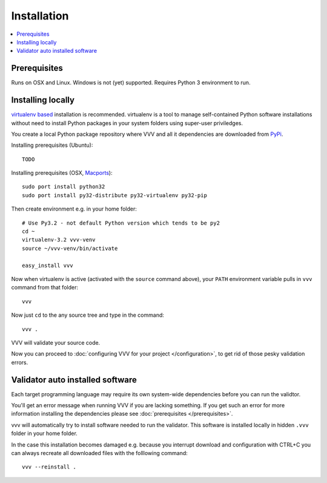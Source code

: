 Installation 
============================

.. contents :: :local:

.. highlight:: console

Prerequisites
----------------

Runs on OSX and Linux. Windows is not (yet) supported. 
Requires Python 3 environment to run. 

Installing locally
--------------------------------------

`virtualenv based <http://pypi.python.org/pypi/virtualenv>`_ installation is recommended. 
virtualenv is a tool to manage self-contained Python software installations without
need to install Python packages in your system folders using super-user priviledges.

You create a local Python package repository
where VVV and all it dependencies are downloaded from `PyPi <http://pypi.python.org>`_.

Installing prerequisites (Ubuntu)::

    TODO

Installing prerequisites (OSX, `Macports <http://www.macports.org>`_)::

    sudo port install python32  
    sudo port install py32-distribute py32-virtualenv py32-pip

Then create environment e.g. in your home folder::

    # Use Py3.2 - not default Python version which tends to be py2
    cd ~
    virtualenv-3.2 vvv-venv
    source ~/vvv-venv/bin/activate

    easy_install vvv

Now when virtualenv is active (activated with the ``source`` command above), your ``PATH``
environment variable pulls in ``vvv`` command from that folder::

    vvv    

Now just ``cd`` to the any source tree and type in the command::
    
    vvv .

VVV will validate your source code.

Now you can proceed to :doc:`configuring VVV for your project </configuration>`,
to get rid of those pesky validation errors.

Validator auto installed software
--------------------------------------

Each target programming language may require its own system-wide
dependencies before you can run the validtor.

You'll get an error message when running VVV if you are lacking something.
If you get such an error for more information installing 
the dependencies please see :doc:`prerequisites </prerequisites>`. 

vvv will automatically try to install software needed to run the
validator. This software is installed locally in hidden ``.vvv``
folder in your home folder.

In the case this installation becomes damaged e.g.
because you interrupt download and configuration with CTRL+C
you can always recreate all downloaded files with the folllowing command::

    vvv --reinstall .



